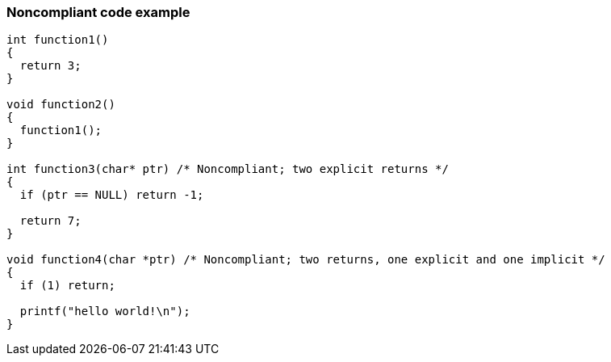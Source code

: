 === Noncompliant code example

[source,text]
----
int function1()
{
  return 3;
}

void function2()
{
  function1();
}

int function3(char* ptr) /* Noncompliant; two explicit returns */
{
  if (ptr == NULL) return -1;

  return 7;
}

void function4(char *ptr) /* Noncompliant; two returns, one explicit and one implicit */
{
  if (1) return;

  printf("hello world!\n");
}
----
